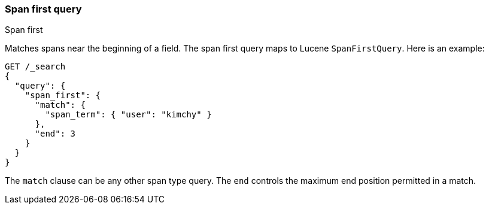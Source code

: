 [[query-dsl-span-first-query]]
=== Span first query
++++
<titleabbrev>Span first</titleabbrev>
++++

Matches spans near the beginning of a field. The span first query maps
to Lucene `SpanFirstQuery`. Here is an example:

[source,console]
--------------------------------------------------
GET /_search
{
  "query": {
    "span_first": {
      "match": {
        "span_term": { "user": "kimchy" }
      },
      "end": 3
    }
  }
}   
--------------------------------------------------

The `match` clause can be any other span type query. The `end` controls
the maximum end position permitted in a match.
